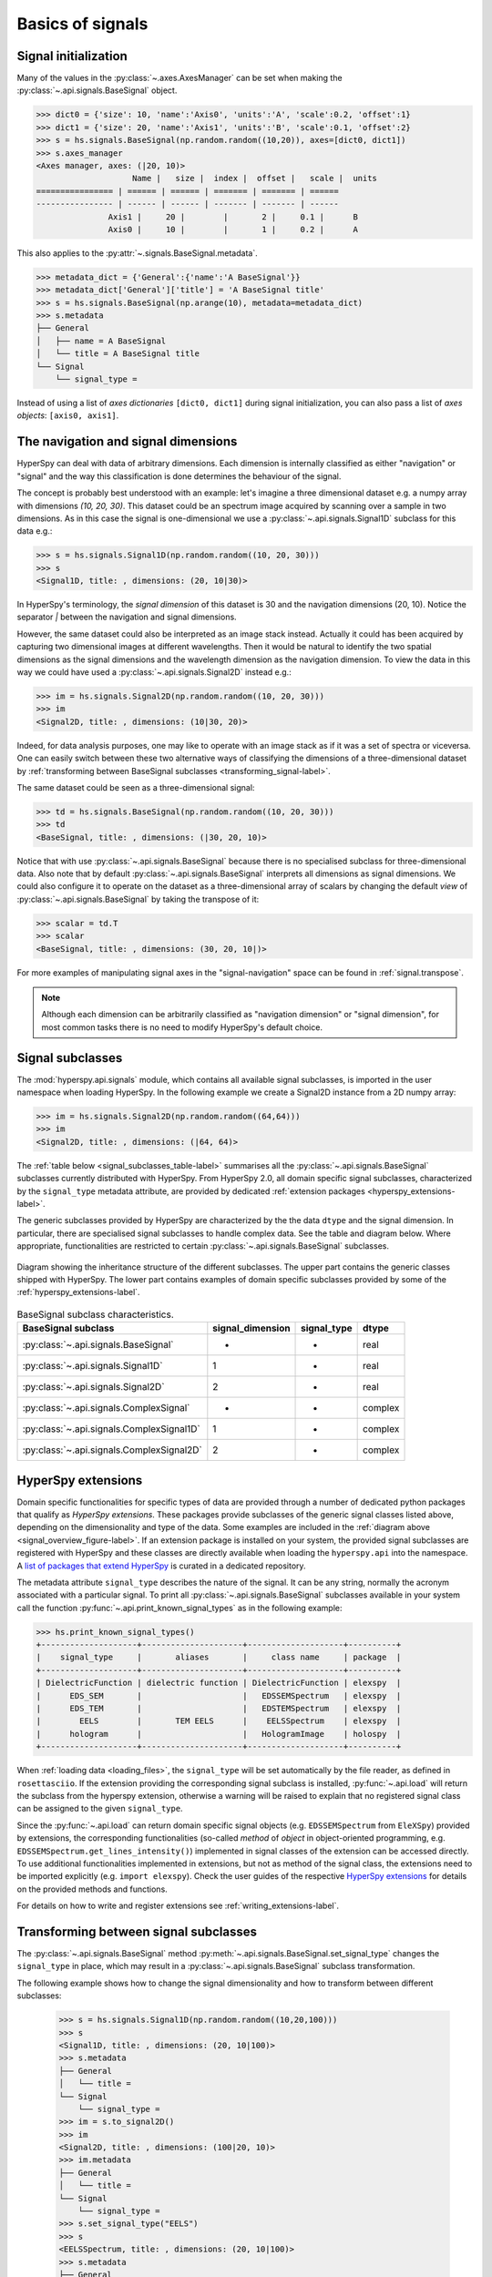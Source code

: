 Basics of signals
-----------------

.. _signal_initialization:

Signal initialization
^^^^^^^^^^^^^^^^^^^^^

Many of the values in the :py:class:`~.axes.AxesManager` can be
set when making the :py:class:`~.api.signals.BaseSignal` object.

.. code-block:: python

    >>> dict0 = {'size': 10, 'name':'Axis0', 'units':'A', 'scale':0.2, 'offset':1}
    >>> dict1 = {'size': 20, 'name':'Axis1', 'units':'B', 'scale':0.1, 'offset':2}
    >>> s = hs.signals.BaseSignal(np.random.random((10,20)), axes=[dict0, dict1])
    >>> s.axes_manager
    <Axes manager, axes: (|20, 10)>
		        Name |   size |  index |  offset |   scale |  units
    ================ | ====== | ====== | ======= | ======= | ======
    ---------------- | ------ | ------ | ------- | ------- | ------
	           Axis1 |     20 |        |       2 |     0.1 |      B
	           Axis0 |     10 |        |       1 |     0.2 |      A

This also applies to the :py:attr:`~.signals.BaseSignal.metadata`.

.. code-block:: python

    >>> metadata_dict = {'General':{'name':'A BaseSignal'}}
    >>> metadata_dict['General']['title'] = 'A BaseSignal title'
    >>> s = hs.signals.BaseSignal(np.arange(10), metadata=metadata_dict)
    >>> s.metadata
    ├── General
    │   ├── name = A BaseSignal
    │   └── title = A BaseSignal title
    └── Signal
	└── signal_type =

Instead of using a list of *axes dictionaries* ``[dict0, dict1]`` during signal
initialization, you can also pass a list of *axes objects*: ``[axis0, axis1]``.

The navigation and signal dimensions
^^^^^^^^^^^^^^^^^^^^^^^^^^^^^^^^^^^^

HyperSpy can deal with data of arbitrary dimensions. Each dimension is
internally classified as either "navigation" or "signal" and the way this
classification is done determines the behaviour of the signal.

The concept is probably best understood with an example: let's imagine a three
dimensional dataset e.g. a numpy array with dimensions `(10, 20, 30)`. This
dataset could be an spectrum image acquired by scanning over a sample in two
dimensions. As in this case the signal is one-dimensional we use a
:py:class:`~.api.signals.Signal1D` subclass for this data e.g.:

.. code-block:: python

    >>> s = hs.signals.Signal1D(np.random.random((10, 20, 30)))
    >>> s
    <Signal1D, title: , dimensions: (20, 10|30)>

In HyperSpy's terminology, the *signal dimension* of this dataset is 30 and
the navigation dimensions (20, 10). Notice the separator `|` between the
navigation and signal dimensions.


However, the same dataset could also be interpreted as an image
stack instead.  Actually it could has been acquired by capturing two
dimensional images at different wavelengths. Then it would be natural to
identify the two spatial dimensions as the signal dimensions and the wavelength
dimension as the navigation dimension. To view the data in this way we could
have used a :py:class:`~.api.signals.Signal2D` instead e.g.:

.. code-block:: python

    >>> im = hs.signals.Signal2D(np.random.random((10, 20, 30)))
    >>> im
    <Signal2D, title: , dimensions: (10|30, 20)>

Indeed, for data analysis purposes,
one may like to operate with an image stack as if it was a set of spectra or
viceversa. One can easily switch between these two alternative ways of
classifying the dimensions of a three-dimensional dataset by
:ref:`transforming between BaseSignal subclasses
<transforming_signal-label>`.

The same dataset could be seen as a three-dimensional signal:

.. code-block:: python

    >>> td = hs.signals.BaseSignal(np.random.random((10, 20, 30)))
    >>> td
    <BaseSignal, title: , dimensions: (|30, 20, 10)>

Notice that with use :py:class:`~.api.signals.BaseSignal` because there is
no specialised subclass for three-dimensional data. Also note that by default
:py:class:`~.api.signals.BaseSignal` interprets all dimensions as signal dimensions.
We could also configure it to operate on the dataset as a three-dimensional
array of scalars by changing the default *view* of
:py:class:`~.api.signals.BaseSignal` by taking the transpose of it:

.. code-block:: python

    >>> scalar = td.T
    >>> scalar
    <BaseSignal, title: , dimensions: (30, 20, 10|)>

For more examples of manipulating signal axes in the "signal-navigation" space
can be found in :ref:`signal.transpose`.

.. NOTE::

    Although each dimension can be arbitrarily classified as "navigation
    dimension" or "signal dimension", for most common tasks there is no need to
    modify HyperSpy's default choice.


.. _signal-subclasses:

Signal subclasses
^^^^^^^^^^^^^^^^^

The :mod:`hyperspy.api.signals` module, which contains all available signal subclasses,
is imported in the user namespace when loading HyperSpy. In the following
example we create a Signal2D instance from a 2D numpy array:

.. code-block:: python

    >>> im = hs.signals.Signal2D(np.random.random((64,64)))
    >>> im
    <Signal2D, title: , dimensions: (|64, 64)>

The :ref:`table below <signal_subclasses_table-label>` summarises all the
:py:class:`~.api.signals.BaseSignal` subclasses currently distributed
with HyperSpy. From HyperSpy 2.0, all domain specific signal
subclasses, characterized by the ``signal_type`` metadata attribute, are
provided by dedicated :ref:`extension packages <hyperspy_extensions-label>`.

The generic subclasses provided by HyperSpy are characterized by the the data
``dtype`` and the signal dimension. In particular, there are specialised signal
subclasses to handle complex data. See the table and diagram below. Where
appropriate, functionalities are restricted to certain
:py:class:`~.api.signals.BaseSignal` subclasses.

.. _signal_overview_figure-label:

.. figure::  ../images/HyperSpySignalOverview.png
  :align:   center
  :width:   500

  Diagram showing the inheritance structure of the different subclasses. The
  upper part contains the generic classes shipped with HyperSpy. The lower
  part contains examples of domain specific subclasses provided by some of the
  :ref:`hyperspy_extensions-label`.

.. _signal_subclasses_table-label:

.. table:: BaseSignal subclass characteristics.

    +-------------------------------------------+------------------+-------------+---------+
    | BaseSignal subclass                       | signal_dimension | signal_type |  dtype  |
    +===========================================+==================+=============+=========+
    | :py:class:`~.api.signals.BaseSignal`      |        -         |      -      |  real   |
    +-------------------------------------------+------------------+-------------+---------+
    | :py:class:`~.api.signals.Signal1D`        |        1         |      -      |  real   |
    +-------------------------------------------+------------------+-------------+---------+
    | :py:class:`~.api.signals.Signal2D`        |        2         |      -      |  real   |
    +-------------------------------------------+------------------+-------------+---------+
    | :py:class:`~.api.signals.ComplexSignal`   |        -         |      -      | complex |
    +-------------------------------------------+------------------+-------------+---------+
    | :py:class:`~.api.signals.ComplexSignal1D` |        1         |      -      | complex |
    +-------------------------------------------+------------------+-------------+---------+
    | :py:class:`~.api.signals.ComplexSignal2D` |        2         |      -      | complex |
    +-------------------------------------------+------------------+-------------+---------+

.. versionchanged:: 1.0
    The subclasses ``Simulation``, ``SpectrumSimulation`` and ``ImageSimulation``
    were removed.

.. versionadded:: 1.5
    External packages can register extra :py:class:`~.api.signals.BaseSignal`
    subclasses.

.. versionchanged:: 2.0
    The subclasses ``EELS``, ``EDS_SEM``, ``EDS_TEM`` and
    ``DielectricFunction`` have been moved to the extension package
    ``EleXSpy`` and the subclass ``hologram`` has been
    moved to the extension package ``HoloSpy``.

.. _hyperspy_extensions-label:

HyperSpy extensions
^^^^^^^^^^^^^^^^^^^

Domain specific functionalities for specific types of data are provided through
a number of dedicated python packages that qualify as `HyperSpy extensions`. These
packages provide subclasses of the generic signal classes listed above, depending
on the dimensionality and type of the data. Some examples are included in the
:ref:`diagram above <signal_overview_figure-label>`.
If an extension package is installed on your system, the provided signal
subclasses are registered with HyperSpy and these classes are directly
available when loading the ``hyperspy.api`` into the namespace. A `list of packages
that extend HyperSpy <https://github.com/hyperspy/hyperspy-extensions-list>`_
is curated in a dedicated repository.

The metadata attribute ``signal_type`` describes the nature of the signal. It can
be any string, normally the acronym associated with a particular signal. To print
all :py:class:`~.api.signals.BaseSignal` subclasses available in your system call
the function :py:func:`~.api.print_known_signal_types` as in the following
example:

.. code-block:: python

    >>> hs.print_known_signal_types()
    +--------------------+---------------------+--------------------+----------+
    |    signal_type     |       aliases       |     class name     | package  |
    +--------------------+---------------------+--------------------+----------+
    | DielectricFunction | dielectric function | DielectricFunction | elexspy  |
    |      EDS_SEM       |                     |   EDSSEMSpectrum   | elexspy  |
    |      EDS_TEM       |                     |   EDSTEMSpectrum   | elexspy  |
    |        EELS        |       TEM EELS      |    EELSSpectrum    | elexspy  |
    |      hologram      |                     |   HologramImage    | holospy  |
    +--------------------+---------------------+--------------------+----------+

When :ref:`loading data <loading_files>`, the ``signal_type`` will be
set automatically by the file reader, as defined in ``rosettasciio``. If the
extension providing the corresponding signal subclass is installed,
:py:func:`~.api.load` will return the subclass from the hyperspy extension,
otherwise a warning will be raised to explain that
no registered signal class can be assigned to the given ``signal_type``.

Since the :py:func:`~.api.load` can return domain specific signal objects (e.g.
``EDSSEMSpectrum`` from ``EleXSpy``) provided by extensions, the corresponding
functionalities (so-called `method` of `object` in object-oriented programming,
e.g. ``EDSSEMSpectrum.get_lines_intensity()``) implemented in signal classes of
the extension can be accessed directly. To use additional functionalities
implemented in extensions, but not as method of the signal class, the extensions
need to be imported explicitly (e.g. ``import elexspy``). Check the user guides
of the respective `HyperSpy extensions
<https://github.com/hyperspy/hyperspy-extensions-list>`_ for details on the
provided methods and functions.

For details on how to write and register extensions see
:ref:`writing_extensions-label`.

.. _transforming_signal-label:

Transforming between signal subclasses
^^^^^^^^^^^^^^^^^^^^^^^^^^^^^^^^^^^^^^

The :py:class:`~.api.signals.BaseSignal` method
:py:meth:`~.api.signals.BaseSignal.set_signal_type` changes the ``signal_type``
in place, which may result in a :py:class:`~.api.signals.BaseSignal` subclass
transformation.

The following example shows how to change the signal dimensionality and how
to transform between different subclasses:

   .. code-block:: python

       >>> s = hs.signals.Signal1D(np.random.random((10,20,100)))
       >>> s
       <Signal1D, title: , dimensions: (20, 10|100)>
       >>> s.metadata
       ├── General
       │   └── title = 
       └── Signal
           └── signal_type = 
       >>> im = s.to_signal2D()
       >>> im
       <Signal2D, title: , dimensions: (100|20, 10)>
       >>> im.metadata
       ├── General
       │   └── title = 
       └── Signal
           └── signal_type = 
       >>> s.set_signal_type("EELS")
       >>> s
       <EELSSpectrum, title: , dimensions: (20, 10|100)>
       >>> s.metadata
       ├── General
       │   └── title = 
       └── Signal
           └── signal_type = EELS
       >>> s.change_dtype("complex")
       >>> s
       <ComplexSignal1D, title: , dimensions: (20, 10|100)>
